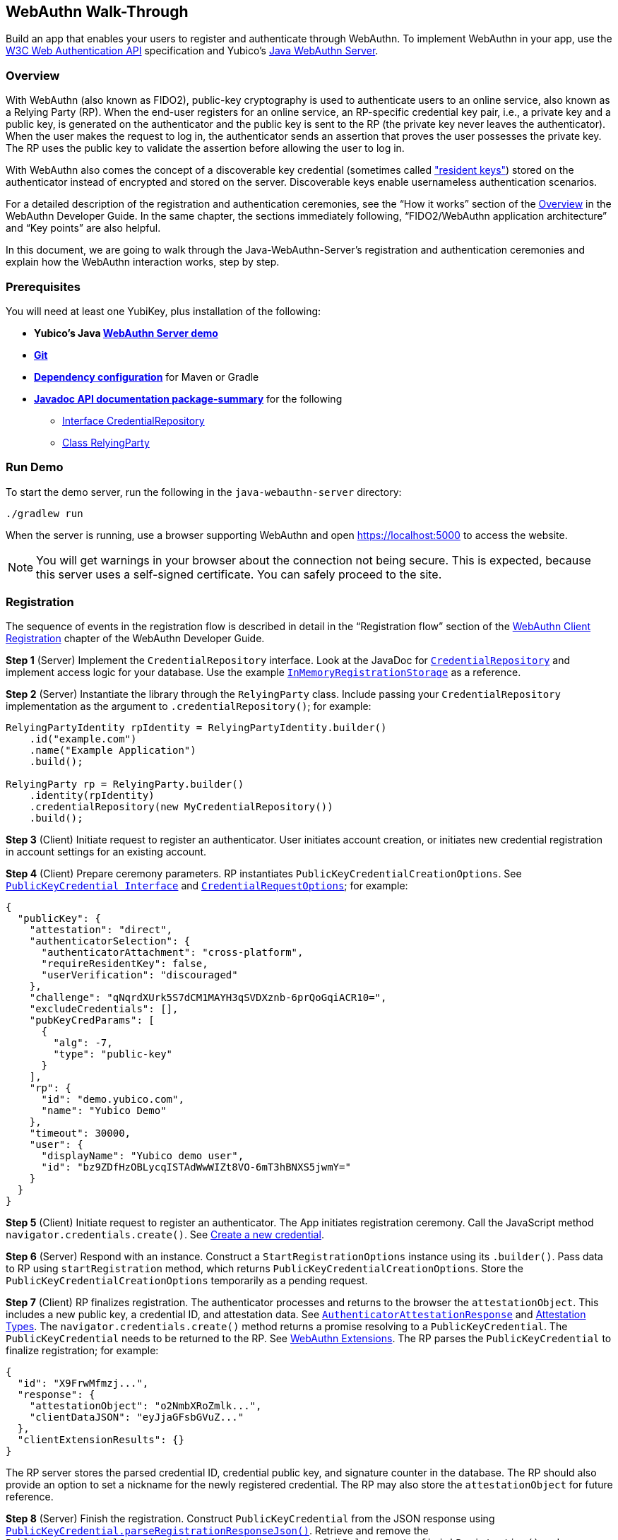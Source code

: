 == WebAuthn Walk-Through
Build an app that enables your users to register and authenticate through WebAuthn. To implement WebAuthn in your app, use the link:https://www.w3.org/TR/webauthn/[W3C Web Authentication API] specification and Yubico’s link:https://github.com/Yubico/java-webauthn-server/tree/master/webauthn-server-demo[Java WebAuthn Server].

=== Overview
With WebAuthn (also known as FIDO2), public-key cryptography is used to authenticate users to an online service, also known as a Relying Party (RP). When the end-user registers for an online service, an RP-specific credential key pair, i.e., a private key and a public key, is generated on the authenticator and the public key is sent to the RP (the private key never leaves the authenticator). When the user makes the request to log in, the authenticator sends an assertion that proves the user possesses the private key. The RP uses the public key to validate the assertion before allowing the user to log in.

With WebAuthn also comes the concept of a discoverable key credential (sometimes called link:http://WebAuthn_Developer_Guide/Resident_Keys.adoc["resident keys"]) stored on the authenticator instead of encrypted and stored on the server. Discoverable keys enable usernameless authentication scenarios.

For a detailed description of the registration and authentication ceremonies, see the “How it works” section of the link:WebAuthn_Developer_Guide/Overview.adoc[Overview] in the WebAuthn Developer Guide. In the same chapter, the sections immediately following, “FIDO2/WebAuthn application architecture” and “Key points” are also helpful.

In this document, we are going to walk through the Java-WebAuthn-Server's registration and authentication ceremonies and explain how the WebAuthn interaction works, step by step.


=== Prerequisites
You will need at least one YubiKey, plus installation of the following:

* **Yubico’s Java link:https://github.com/Yubico/java-webauthn-server/tree/master/webauthn-server-demo[WebAuthn Server demo]**
* **link:https://git-scm.com/[Git]**
* **link:https://github.com/Yubico/java-webauthn-server#dependency-configuration[Dependency configuration]** for Maven or Gradle
* **link:https://github.com/Yubico/java-webauthn-server/JavaDoc/webauthn-server-core/latest/com/yubico/webauthn/package-summary.html[Javadoc API documentation package-summary]** for the following
    ** link:https://developers.yubico.com/java-webauthn-server/JavaDoc/webauthn-server-core/latest/com/yubico/webauthn/CredentialRepository.html[Interface CredentialRepository]
    ** link:https://developers.yubico.com/java-webauthn-server/JavaDoc/webauthn-server-core/latest/com/yubico/webauthn/RelyingParty.html[Class RelyingParty]


=== Run Demo
To start the demo server, run the following in the `java-webauthn-server` directory:
....
./gradlew run
....
When the server is running, use a browser supporting WebAuthn and open https://localhost:5000 to access the website.

[NOTE]
======
You will get warnings in your browser about the connection not being secure. This is expected, because this server uses a self-signed certificate. You can safely proceed to the site.
======


=== Registration
The sequence of events in the registration flow is described in detail in the “Registration flow” section of the link:WebAuthn_Developer_Guide/WebAuthn_Client_Registration.adoc[WebAuthn Client Registration] chapter of the WebAuthn Developer Guide.


*Step 1* (Server) Implement the `CredentialRepository` interface. Look at the JavaDoc for link:https://github.com/Yubico/java-webauthn-server/JavaDoc/webauthn-server-core/latest/com/yubico/webauthn/CredentialRepository.adoc[`CredentialRepository`] and implement access logic for your database. Use the example link:https://github.com/Yubico/java-webauthn-server/JavaDoc/webauthn-server-core/latest/com/yubico/webauthn/CredentialRepository.html[`InMemoryRegistrationStorage`] as a reference.

*Step 2* (Server) Instantiate the library through the `RelyingParty` class. Include passing your `CredentialRepository` implementation as the argument to `.credentialRepository()`; for example:

....
RelyingPartyIdentity rpIdentity = RelyingPartyIdentity.builder()
    .id("example.com")
    .name("Example Application")
    .build();

RelyingParty rp = RelyingParty.builder()
    .identity(rpIdentity)
    .credentialRepository(new MyCredentialRepository())
    .build();
....

*Step 3* (Client) Initiate request to register an authenticator. User initiates account creation, or initiates new credential registration in account settings for an existing account.

*Step 4* (Client) Prepare ceremony parameters. RP instantiates `PublicKeyCredentialCreationOptions`.  See link:https://www.w3.org/TR/webauthn/#iface-pkcredential[`PublicKeyCredential Interface`] and link:https://www.w3.org/TR/webauthn/#credentialrequestoptions-extension[`CredentialRequestOptions`]; for example:

....
{
  "publicKey": {
    "attestation": "direct",
    "authenticatorSelection": {
      "authenticatorAttachment": "cross-platform",
      "requireResidentKey": false,
      "userVerification": "discouraged"
    },
    "challenge": "qNqrdXUrk5S7dCM1MAYH3qSVDXznb-6prQoGqiACR10=",
    "excludeCredentials": [],
    "pubKeyCredParams": [
      {
        "alg": -7,
        "type": "public-key"
      }
    ],
    "rp": {
      "id": "demo.yubico.com",
      "name": "Yubico Demo"
    },
    "timeout": 30000,
    "user": {
      "displayName": "Yubico demo user",
      "id": "bz9ZDfHzOBLycqISTAdWwWIZt8VO-6mT3hBNXS5jwmY="
    }
  }
}
....

*Step 5* (Client) Initiate request to register an authenticator. The App initiates registration ceremony. Call the JavaScript method `navigator.credentials.create()`. See link:https://www.w3.org/TR/webauthn/#createCredential[Create a new credential].

*Step 6* (Server) Respond with an instance. Construct a `StartRegistrationOptions` instance using its `.builder()`. Pass data to RP using `startRegistration` method, which returns `PublicKeyCredentialCreationOptions`. Store the `PublicKeyCredentialCreationOptions` temporarily as a pending request.


*Step 7* (Client) RP finalizes registration. The authenticator processes and returns to the browser the `attestationObject`. This includes a new public key, a credential ID, and attestation data. See link:https://www.w3.org/TR/webauthn/#iface-authenticatorattestationresponse[`AuthenticatorAttestationResponse`] and link:https://www.w3.org/TR/webauthn/#sctn-attestation-types[Attestation Types]. The `navigator.credentials.create()` method returns a promise resolving to a `PublicKeyCredential`. The `PublicKeyCredential` needs to be returned to the RP. See link:https://www.w3.org/TR/webauthn/#extensions[WebAuthn Extensions]. The RP parses the `PublicKeyCredential` to finalize registration; for example:

....
{
  "id": "X9FrwMfmzj...",
  "response": {
    "attestationObject": "o2NmbXRoZmlk...",
    "clientDataJSON": "eyJjaGFsbGVuZ..."
  },
  "clientExtensionResults": {}
}
....

The RP server stores the parsed credential ID, credential public key, and signature counter in the database. The RP should also provide an option to set a nickname for the newly registered credential. The RP may also store the `attestationObject` for future reference.

*Step 8* (Server) Finish the registration. Construct `PublicKeyCredential` from the JSON response using link:https://github.com/Yubico/java-webauthn-server/JavaDoc/webauthn-server-core/latest/com/yubico/webauthn/data/PublicKeyCredential.html#parseRegistrationResponseJson(java.lang.String)[`PublicKeyCredential.parseRegistrationResponseJson()`]. Retrieve and remove the `PublicKeyCredentialCreationOptions` from pending requests. Call `RelyingParty.finishRegistration()` and pass as arguments this `PublicKeyCredential` and the `PublicKeyCredentialCreationOptions` returned in the previous step.

*Step 9* (Server) Complete setup for use. Use `RegistrationResult` to update databases. Store `keyId` and `publicKeyCose` for use by `CredentialRepository`.

*Step 10* (Server) Process attestation. Store raw attestation object as part of credential; for example:

....
storeCredential("alice", result.getKeyId(),
result.getPublicKeyCose());
....

Use link:https://github.com/Yubico/java-webauthn-server/JavaDoc/webauthn-server-core/latest/com/yubico/webauthn/RegistrationResult.html#isAttestationTrusted()[`isAattestationTrusted()`], link:https://github.com/Yubico/java-webauthn-server/JavaDoc/webauthn-server-core/latest/com/yubico/webauthn/RegistrationResult.html#getAttestationType()[`getAttestationType()`] and link:https://github.com/Yubico/java-webauthn-server/JavaDoc/webauthn-server-core/latest/com/yubico/webauthn/RegistrationResult.html#getAttestationMetadata()[`getaAttestationMetadata()`] accessors to inspect attestation data and take action as dictated by your attestation policy fields.


=== Authentication
The sequence of events in the authentication flow is described in detail in the “Authentication Flow” section of the link:/WebAuthn_Developer_Guide/WebAuthn_Client_Authentication.adoc[Client Authentication] chapter of the WebAuthn Developer Guide.


*Step 1* (Client) Initiate request to RP. Request to authenticate on behalf of user.

*Step 2* (Client) Prepare ceremony parameters. RP returns challenge to client. See link:https://www.w3.org/TR/webauthn/#assertion-options[`PublicKeyCredentialRequestOptions` Assertion Generation]; for example:

....
{
  "publicKey": {
    "allowCredentials": [
      {
        "id": "X9FrwMfmzj...",
        "type": "public-key"
      }
    ],
    "challenge": "kYhXBWX0HO5GstIS02yPJVhiZ0jZLH7PpC4tzJI-ZcA=",
    "rpId": "demo.yubico.com",
    "timeout": 30000,
    "userVerification": "discouraged"
  }
}
....

*Step 3* (Client) Initiate request to authenticate with an authenticator. Call the JavaScript method `navigator.credentials.get()`. Browser in turn calls `authenticatorGetAssertion`. See link:https://www.w3.org/TR/webauthn/#getAssertion[Use Existing Credential] and link:https://www.w3.org/TR/webauthn/#op-get-assertion[`authenticatorGetAssertion` operation].


*Step 4* (Server) Initiate Authentication. Call: `RelyingParty` `startAssertion` method returns `AssertionRequest` and `PublicKeyCredentialRequestOptions`. Serialize `PublicKeyCredentialRequestOptions` to JSON and pass to `navigator.credentials.get()` method; for example:

....
AssertionRequest request = rp.startAssertion(StartAssertionOptions.builder()
    .username(Optional.of("alice"))
    .build());
String json = jsonMapper.writeValueAsString(request);
return json;
....

Store the `AssertionRequest` temporarily as a pending request.


*Step 5* (Client) RP finalize authentication. Authenticator matches credential with RP ID and returns `authenticatorData` and assertion signature to browser. Browser resolves the promise to a `PublicKeyCredential`. See link:https://www.w3.org/TR/webauthn/#iface-pkcredential[`PublicKeyCredential` interface]. RP parses `PublicKeyCredential` and finalizes authentication; for example:

....
{
  "id": "X9FrwMfmzj...",
  "response": {
    "authenticatorData": "xGzvgq0bVGR3WR0Aiwh1nsPm0uy085R0v-ppaZJdA7cBAAAACA",
    "clientDataJSON": "eyJjaGFsbG...",
    "signature": "MEUCIQDNrG..."
  },
  "clientExtensionResults": {}
}
....

Learn more: link:../WebAuthn_Developer_Guide/WebAuthn_Client_Authentication.adoc[WebAuthn Client Authentication] chapter of the WebAuthn Developer Guide.


*Step 6* (Server) Finish Authentication. Construct `PublicKeyCredential` from client response using link:https://github.com/Yubico/java-webauthn-server/JavaDoc/webauthn-server-core/latest/com/yubico/webauthn/data/PublicKeyCredential.html#parseAssertionResponseJson(java.lang.String)[`PublicKeyCredential.parseAssertionResponseJson()`]. Retrieve and remove the `AssertionRequest` from pending requests. Wrap in `FinishAssertionOptions`, with `AssertionRequest`. Pass to RP using the `finishAssertion` method, which returns `AssertionResult`; for example:

....
String responseJson = /* ... */;

PublicKeyCredential<AuthenticatorAssertionResponse,
ClientAssertionExtensionOutputs> pkc =
PublicKeyCredential.parseAssertionResponseJson(responseJson);

try {
    AssertionResult result =
rp.finishAssertion(FinishAssertionOptions.builder()
        .request(request)
        .response(pkc)
        .build());

    if (result.isSuccess()) {
        return result.getUsername();
    }
} catch (AssertionFailedException e) { /* ... */ }
throw new RuntimeException("Authentication failed");
....

*Step 7* (Server) Post authentication complete steps for use. Initiate user session, using `username` and/or `userHandle`. Update stored signature count to `signatureCount` value in `AssertionResult`. Inspect warnings, if any.


== Test your App
Go through Yubico’s link:WebAuthn_Developer_Guide/Integration_Review_Standard_FIDO.adoc[integration review standard], if applicable. Review the WebAuthn/FIDO2 link:WebAuthn_Developer_Guide/WebAuthn_Readiness_Checklist.adoc[Readiness Checklist].


=== Additional Resources

* link:https://fidoalliance.org/specs/fido-v2.0-id-20180227/fido-client-to-authenticator-protocol-v2.0-id-20180227.html#authenticator-api[Client to Authenticator Protocol (CTAP) authenticator API]
* link:https://www.w3.org/TR/webauthn/[Web Authentication Public Key Credentials API]
* link:../Software_Projects/WebAuthn-FIDO2/WebAuthn-FIDO2_Server_Libraries/[WebAuthn FIDO2 Server Libraries]
* link:../Software_Projects/WebAuthn-FIDO2/WebAuthn-FIDO2_Host_Libraries/[WebAuthn FIDO2 Host Libraries]
* link:https://www.yubico.com/products/services-software/download/yubikey-manager/[YubiKey Manager]
